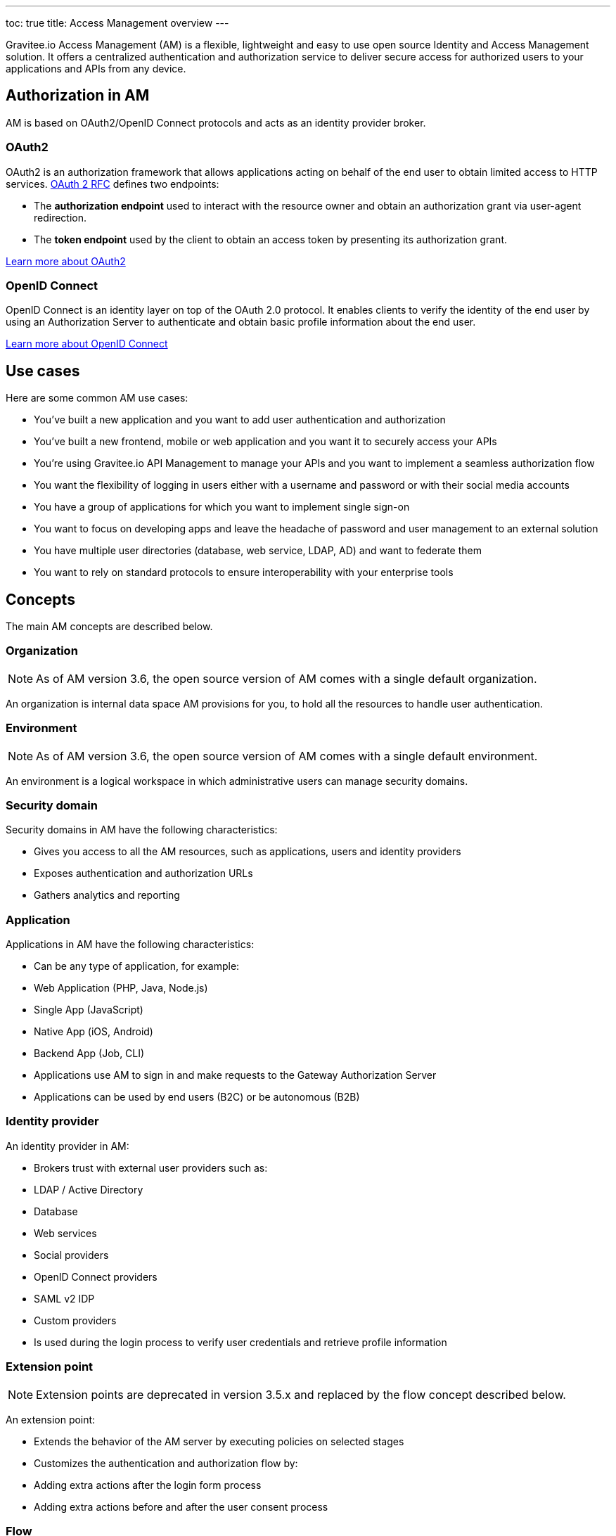 ---
toc: true
title: Access Management overview
---

Gravitee.io Access Management (AM) is a flexible, lightweight and easy to use open source Identity and Access Management solution. It offers a centralized authentication and authorization service to deliver secure access for authorized users to your applications and APIs from any device.

== Authorization in AM

AM is based on OAuth2/OpenID Connect protocols and acts as an identity provider broker.

=== OAuth2
OAuth2 is an authorization framework that allows applications acting on behalf of the end user to obtain limited access to HTTP services. https://tools.ietf.org/html/rfc6749[OAuth 2 RFC^] defines two endpoints:

- The **authorization endpoint** used to interact with the resource owner and obtain an authorization grant via user-agent redirection.
- The **token endpoint** used by the client to obtain an access token by presenting its authorization grant.

https://tools.ietf.org/html/rfc6749[Learn more about OAuth2^]

=== OpenID Connect
OpenID Connect is an identity layer on top of the OAuth 2.0 protocol. It enables clients to verify the identity of the end user by using an Authorization Server to authenticate and obtain basic profile information about the end user.

http://openid.net/specs/openid-connect-core-1_0.html[Learn more about OpenID Connect^]

== Use cases

Here are some common AM use cases:

- You’ve built a new application and you want to add user authentication and authorization
- You’ve built a new frontend, mobile or web application and you want it to securely access your APIs
- You’re using Gravitee.io API Management to manage your APIs and you want to implement a seamless authorization flow
- You want the flexibility of logging in users either with a username and password or with their social media accounts
- You have a group of applications for which you want to implement single sign-on
- You want to focus on developing apps and leave the headache of password and user management to an external solution
- You have multiple user directories (database, web service, LDAP, AD) and want to federate them
- You want to rely on standard protocols to ensure interoperability with your enterprise tools

== Concepts

The main AM concepts are described below.

=== Organization

NOTE: As of AM version 3.6, the open source version of AM comes with a single default organization.

An organization is internal data space AM provisions for you, to hold all the resources to handle user authentication.

=== Environment

NOTE: As of AM version 3.6, the open source version of AM comes with a single default environment.

An environment is a logical workspace in which administrative users can manage security domains.

=== Security domain

Security domains in AM have the following characteristics:

- Gives you access to all the AM resources, such as applications, users and identity providers
- Exposes authentication and authorization URLs
- Gathers analytics and reporting

=== Application

Applications in AM have the following characteristics:

- Can be any type of application, for example:

  - Web Application (PHP, Java, Node.js)
  - Single App (JavaScript)
  - Native App (iOS, Android)
  - Backend App (Job, CLI)

- Applications use AM to sign in and make requests to the Gateway Authorization Server
- Applications can be used by end users (B2C) or be autonomous (B2B)

=== Identity provider

An identity provider in AM:

- Brokers trust with external user providers such as:

  - LDAP / Active Directory
  - Database
  - Web services
  - Social providers
  - OpenID Connect providers
  - SAML v2 IDP
  - Custom providers

- Is used during the login process to verify user credentials and retrieve profile information

=== Extension point

NOTE: Extension points are deprecated in version 3.5.x and replaced by the flow concept described below.

An extension point:

- Extends the behavior of the AM server by executing policies on selected stages
- Customizes the authentication and authorization flow by:

  - Adding extra actions after the login form process
  - Adding extra actions before and after the user consent process

=== Flow

NOTE: New in AM 3.5.x

A flow:

- Allows you to build your own custom authentication and authorization journey by executing policies during specific phases of the authentication flow
- Can be used to:

  - Enrich user profiles
  - Notify 3rd party systems
  - Add extra authorization rules (such as verify users or enforce MFA)
